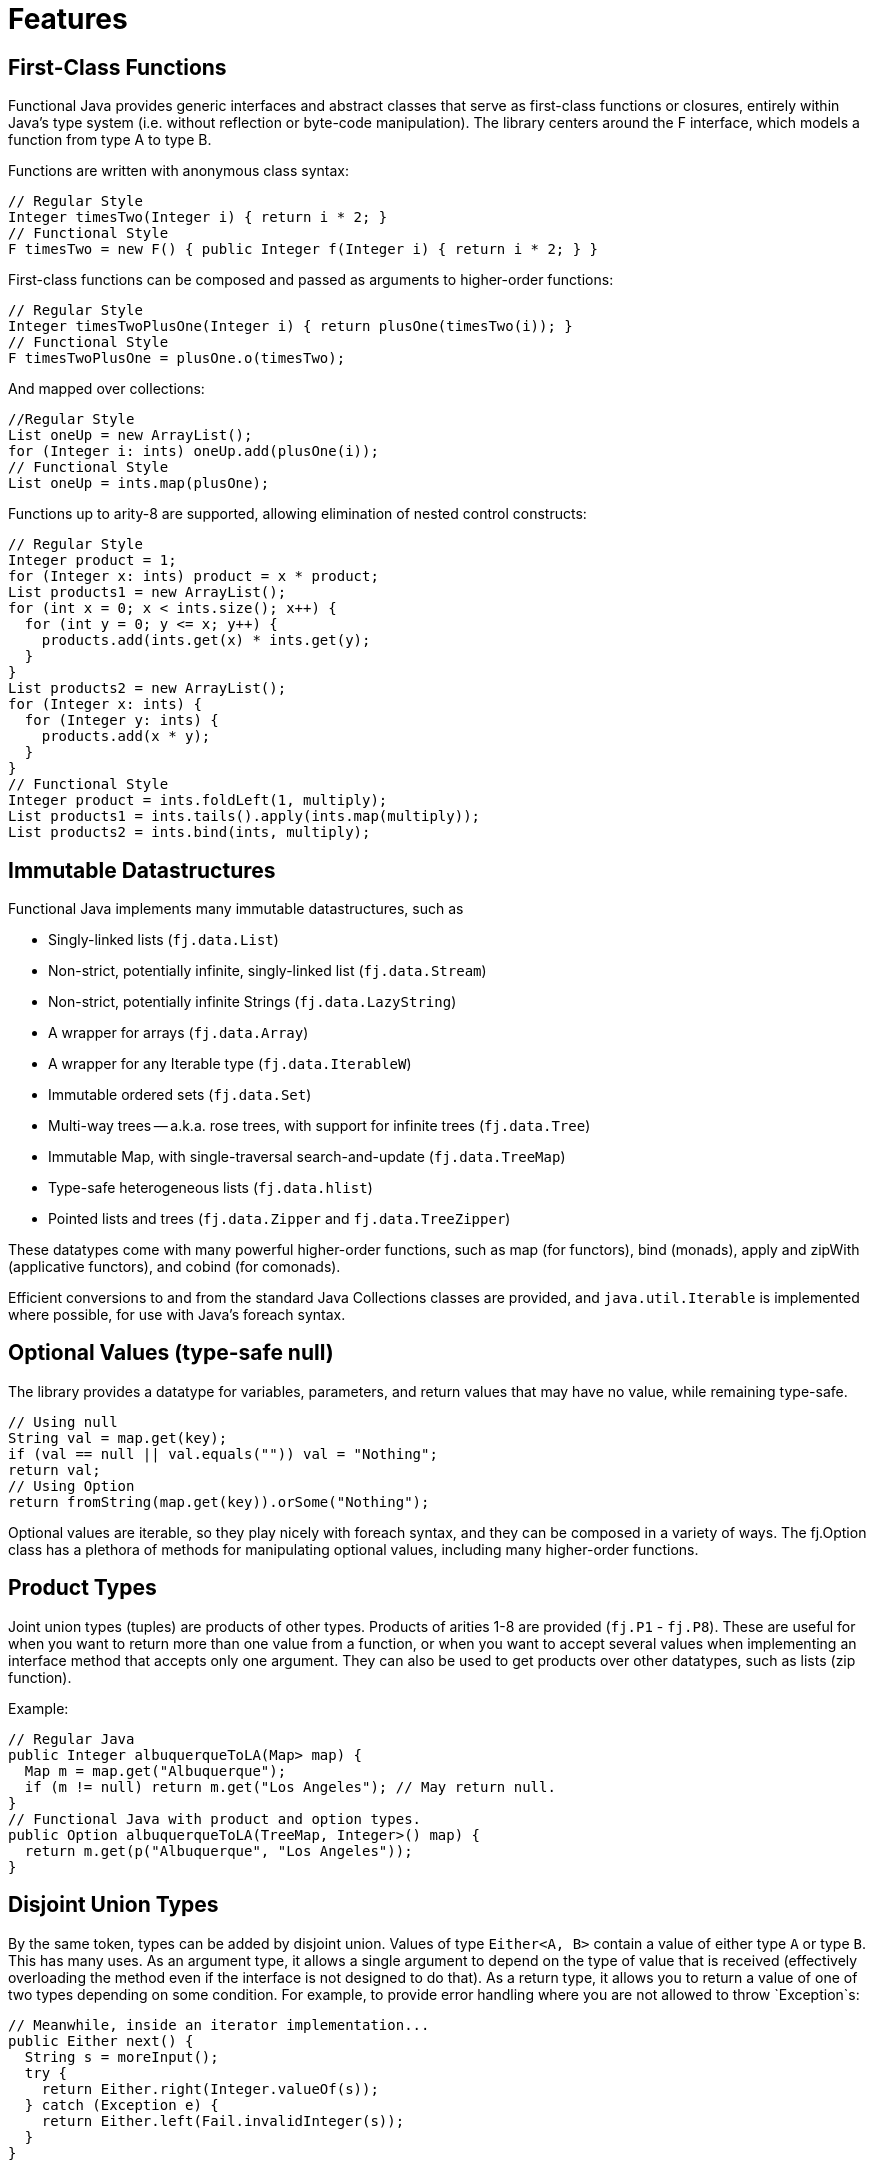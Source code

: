 = Features
:jbake-type: page
:jbake-tags:
:jbake-status: published

== First-Class Functions

Functional Java provides generic interfaces and abstract classes that serve as first-class functions or closures, entirely within Java's type system (i.e. without reflection or byte-code manipulation). The library centers around the F interface, which models a function from type A to type B.

Functions are written with anonymous class syntax:

[source,java]
----
// Regular Style
Integer timesTwo(Integer i) { return i * 2; }
// Functional Style
F timesTwo = new F() { public Integer f(Integer i) { return i * 2; } }
----

First-class functions can be composed and passed as arguments to higher-order functions: 

[source,java]
----
// Regular Style
Integer timesTwoPlusOne(Integer i) { return plusOne(timesTwo(i)); }
// Functional Style
F timesTwoPlusOne = plusOne.o(timesTwo);
----

And mapped over collections:

[source,java]
----
//Regular Style
List oneUp = new ArrayList();
for (Integer i: ints) oneUp.add(plusOne(i));
// Functional Style
List oneUp = ints.map(plusOne);
----

Functions up to arity-8 are supported, allowing elimination of nested control constructs: 

[source,java]
----
// Regular Style
Integer product = 1;
for (Integer x: ints) product = x * product;
List products1 = new ArrayList();
for (int x = 0; x < ints.size(); x++) {
  for (int y = 0; y <= x; y++) {
    products.add(ints.get(x) * ints.get(y);
  }
}
List products2 = new ArrayList();
for (Integer x: ints) {
  for (Integer y: ints) {
    products.add(x * y);
  }
}
// Functional Style
Integer product = ints.foldLeft(1, multiply);
List products1 = ints.tails().apply(ints.map(multiply));
List products2 = ints.bind(ints, multiply);
----

== Immutable Datastructures

Functional Java implements many immutable datastructures, such as

* Singly-linked lists (`fj.data.List`)
* Non-strict, potentially infinite, singly-linked list (`fj.data.Stream`)
* Non-strict, potentially infinite Strings (`fj.data.LazyString`)
* A wrapper for arrays (`fj.data.Array`)
* A wrapper for any Iterable type (`fj.data.IterableW`)
* Immutable ordered sets (`fj.data.Set`)
* Multi-way trees -- a.k.a. rose trees, with support for infinite trees (`fj.data.Tree`)
* Immutable Map, with single-traversal search-and-update (`fj.data.TreeMap`)
* Type-safe heterogeneous lists (`fj.data.hlist`)
* Pointed lists and trees (`fj.data.Zipper` and `fj.data.TreeZipper`)

These datatypes come with many powerful higher-order functions, such as map (for functors), bind (monads), apply and zipWith (applicative functors), and cobind (for comonads).

Efficient conversions to and from the standard Java Collections classes are provided, and `java.util.Iterable` is implemented where possible, for use with Java's foreach syntax.

== Optional Values (type-safe null)

The library provides a datatype for variables, parameters, and return values that may have no value, while remaining type-safe.

[source,java]
----
// Using null
String val = map.get(key);
if (val == null || val.equals("")) val = "Nothing";
return val;
// Using Option
return fromString(map.get(key)).orSome("Nothing");
----

Optional values are iterable, so they play nicely with foreach syntax, and they can be composed in a variety of ways. The fj.Option class has a plethora of methods for manipulating optional values, including many higher-order functions.

== Product Types

Joint union types (tuples) are products of other types. Products of arities 1-8 are provided (`fj.P1` - `fj.P8`). These are useful for when you want to return more than one value from a function, or when you want to accept several values when implementing an interface method that accepts only one argument. They can also be used to get products over other datatypes, such as lists (zip function).

Example:

[source,java]
----
// Regular Java
public Integer albuquerqueToLA(Map> map) {
  Map m = map.get("Albuquerque");
  if (m != null) return m.get("Los Angeles"); // May return null.
}
// Functional Java with product and option types.
public Option albuquerqueToLA(TreeMap, Integer>() map) {
  return m.get(p("Albuquerque", "Los Angeles"));
}
----

== Disjoint Union Types

By the same token, types can be added by disjoint union. Values of type `Either<A, B>` contain a value of either type `A` or type `B`. This has many uses. As an argument type, it allows a single argument to depend on the type of value that is received (effectively overloading the method even if the interface is not designed to do that). As a return type, it allows you to return a value of one of two types depending on some condition. For example, to provide error handling where you are not allowed to throw `Exception`s:

[source,java]
----
// Meanwhile, inside an iterator implementation...
public Either next() {
  String s = moreInput();
  try {
    return Either.right(Integer.valueOf(s));
  } catch (Exception e) {
    return Either.left(Fail.invalidInteger(s));
  }
}
----

The `Either` class includes a lot of useful methods, including higher-order functions for mapping and binding over the left and right types, as well as Iterable implementations for both types.

http://apocalisp.wordpress.com/2008/06/04/throwing-away-throws[See here for a more detailed explanation of using `Either` for handling errors.]

== Higher-Order Concurrency Abstractions

Functional Java includes Parallel Strategies (fj.control.parallel.Strategy) for effectively decoupling concurrency patterns from algorithms. Strategy provides higher-order functions for mapping and binding over collections in parallel:

[source,java]
----
Strategy s = simpleThreadStrategy();
List ns = range(Integer.MIN_VALUE, Integer.MIN_VALUE + 10).map(negate).toList();
List bs = s.parMap(ns, isPrime);
----

Also included is an implementation of the actor model (`fj.control.parallel.Actor` and `QueueActor`), and `Promise`, which is a composable and non-blocking version of `java.util.concurrent.Future`.

http://apocalisp.wordpress.com/2008/06/30/parallel-list-transformations[A series of blog posts on the concurrency features can be found here.]

== Abstractions

Functional Java provides abstractions for the following types:

* Basic Data Structures
** Functions with arity 1 to 8 (`fj.F`).
** Functions with arity 0 to 8 that can produce exceptions (`fj.TryCatch`).
** Products with arity 1 to 8 (`fj.P`).
** Unit type (`fj.Unit`).
** Optional value - _type-safe null_ (`fj.data.Option`).
** Disjoint union data type - _compositional exception handling_ (`fj.data.Either`).
** Validation - _right biased_ compositional exception handling (`fj.data.Validation`).
** Void - a logically uninhabited data type.
* Immutable Collections
** Array wrapper (`fj.data.Array`).
** Immutable, in-memory singly linked list (`fj.data.List`).
** Immutable lazy singly linked list (`fj.data.Stream`).
** A package (`fj.data.fingertrees`) providing 2-3 finger trees for a functional representation of persistent sequences, supporting access to the ends in amortized O(1) time.
** Type-safe heterogeneous list (`fj.data.hlist`) for lists of elements of differing types without sacrificing type-safety.
** Immutable set implementation using a red/black tree (`fj.data.Set`).
** Immutable multi-way tree - aka rose tree (`fj.data.Tree`).
** Immutable tree-map using a red/black tree implementation (`fj.data.TreeMap`).
** Difference lists, a highly performant list.
* Other
** Monoid (`fj.Monoid`).
** Semigroup (`fj.Semigroup`).
** Natural number data type (`fj.data.Natural`).
** Random number generator using a _linear congruential generator_ (`fj.LcgRng`).
** Reader, Writer and State monads (`fj.data.Reader`,`fj.data.Writer`, `fj.data.State`).
** Input/Output monad for abstracting IO (`fj.IO`).
** Monadic parser combinators for writing parsers by combining smaller parsers using composition.
** Conversion of data types to/from standard Java types.
** Conversion between FunctionalJava and Java 8 specific types.
** Configurable equality and hash-code for HashMap and HashSet.
** Zipper implementations for streams and trees.
** Automated specification-based testing framework (`fj.test`).
** Fully operational Actors for parallel computations (`fj.control.parallel`) and layered abstractions such as parallel-map, map-reduce, parallel-zip.
** Optics for updating immutable data including lens, prism, iso, optional, traversal, getter, fold and setter.  Inspired by the Scala Monocle library (https://github.com/julien-truffaut/Monocle) and the Haskell lens library (https://github.com/ekmett/lens).
